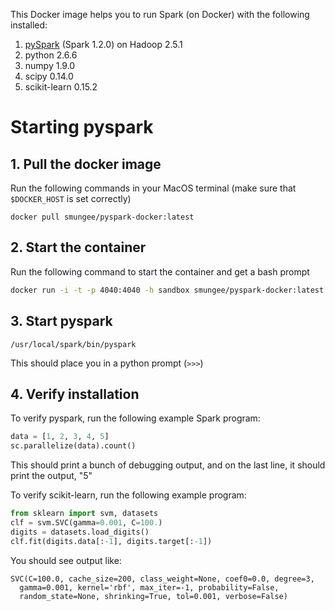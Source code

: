 
This Docker image helps you to run Spark (on Docker) with the following installed:

1. [[https://spark.apache.org/][pySpark]] (Spark 1.2.0) on Hadoop 2.5.1
2. python 2.6.6
3. numpy 1.9.0
4. scipy 0.14.0
5. scikit-learn 0.15.2

* Starting pyspark


** 1. Pull the docker image

Run the following commands in your MacOS terminal (make sure that
=$DOCKER_HOST= is set correctly)

#+begin_src 
docker pull smungee/pyspark-docker:latest
#+end_src


** 2. Start the container

Run the following command to start the container and get a bash prompt

#+begin_src sh
docker run -i -t -p 4040:4040 -h sandbox smungee/pyspark-docker:latest /etc/bootstrap.sh -bash
#+end_src

** 3. Start pyspark

#+begin_src 
/usr/local/spark/bin/pyspark
#+end_src

This should place you in a python prompt (=>>>=)
** 4. Verify installation

To verify pyspark, run the following example Spark program:
#+begin_src python
data = [1, 2, 3, 4, 5]
sc.parallelize(data).count()
#+end_src

This should print a bunch of debugging output, and on the last line,
it should print the output, "5"

To verify scikit-learn, run the following example program:

#+begin_src python
from sklearn import svm, datasets
clf = svm.SVC(gamma=0.001, C=100.)
digits = datasets.load_digits()
clf.fit(digits.data[:-1], digits.target[:-1])
#+end_src

You should see output like:
#+begin_src 
SVC(C=100.0, cache_size=200, class_weight=None, coef0=0.0, degree=3,
  gamma=0.001, kernel='rbf', max_iter=-1, probability=False,
  random_state=None, shrinking=True, tol=0.001, verbose=False)
#+end_src

